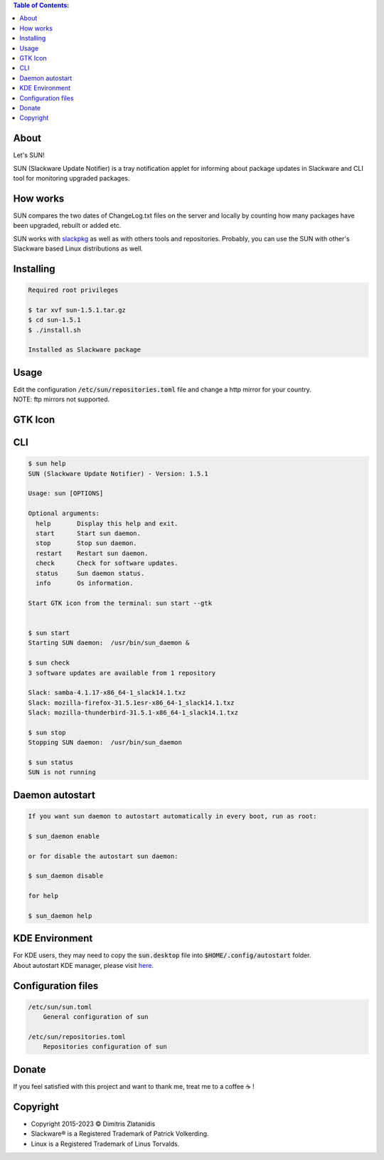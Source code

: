 .. contents:: Table of Contents:

About
-----

Let's SUN!


SUN (Slackware Update Notifier) is a tray notification applet for informing about
package updates in Slackware and CLI tool for monitoring upgraded packages.

.. image:: https://gitlab.com/dslackw/images/raw/master/sun/sun.png
    :target: https://gitlab.com/dslackw/sun

How works
---------

SUN compares the two dates of ChangeLog.txt files on the server and locally by counting
how many packages have been upgraded, rebuilt or added etc.

SUN works with `slackpkg <http://www.slackpkg.org/>`_ as well as with others tools and repositories.
Probably, you can use the SUN with other's Slackware based Linux distributions as well.
 

Installing
----------

.. code-block:: bash

    Required root privileges

    $ tar xvf sun-1.5.1.tar.gz
    $ cd sun-1.5.1
    $ ./install.sh

    Installed as Slackware package


Usage
-----

| Edit the configuration :code:`/etc/sun/repositories.toml` file and change a http mirror for your country.
| NOTE: ftp mirrors not supported.


GTK Icon
--------

.. image:: https://gitlab.com/dslackw/images/raw/master/sun/gtk_daemon.png
   :target: https://gitlab.com/dslackw/sun

.. image:: https://gitlab.com/dslackw/images/raw/master/sun/check_updates.png
   :target: https://gitlab.com/dslackw/sun

.. image:: https://gitlab.com/dslackw/images/raw/master/sun/sun_running.png
   :target: https://gitlab.com/dslackw/sun

CLI
---

.. code-block:: bash

    $ sun help
    SUN (Slackware Update Notifier) - Version: 1.5.1

    Usage: sun [OPTIONS]

    Optional arguments:
      help       Display this help and exit.
      start      Start sun daemon.
      stop       Stop sun daemon.
      restart    Restart sun daemon.
      check      Check for software updates.
      status     Sun daemon status.
      info       Os information.

    Start GTK icon from the terminal: sun start --gtk


    $ sun start
    Starting SUN daemon:  /usr/bin/sun_daemon &

    $ sun check
    3 software updates are available from 1 repository

    Slack: samba-4.1.17-x86_64-1_slack14.1.txz
    Slack: mozilla-firefox-31.5.1esr-x86_64-1_slack14.1.txz
    Slack: mozilla-thunderbird-31.5.1-x86_64-1_slack14.1.txz

    $ sun stop
    Stopping SUN daemon:  /usr/bin/sun_daemon

    $ sun status
    SUN is not running


Daemon autostart
----------------

.. code-block:: bash

    If you want sun daemon to autostart automatically in every boot, run as root:

    $ sun_daemon enable

    or for disable the autostart sun daemon:

    $ sun_daemon disable

    for help

    $ sun_daemon help

KDE Environment
---------------

| For KDE users, they may need to copy the :code:`sun.desktop` file into :code:`$HOME/.config/autostart` folder.
| About autostart KDE manager, please visit `here <https://docs.kde.org/trunk5/en/plasma-workspace/kcontrol/autostart/autostart.pdf>`_.


Configuration files
-------------------

.. code-block:: bash

    /etc/sun/sun.toml
        General configuration of sun

    /etc/sun/repositories.toml
        Repositories configuration of sun


Donate
------

If you feel satisfied with this project and want to thank me, treat me to a coffee ☕ !

.. image:: https://gitlab.com/dslackw/images/raw/master/donate/paypaldonate.png
   :target: https://www.paypal.me/dslackw


Copyright
---------

- Copyright 2015-2023 © Dimitris Zlatanidis
- Slackware® is a Registered Trademark of Patrick Volkerding.
- Linux is a Registered Trademark of Linus Torvalds.
